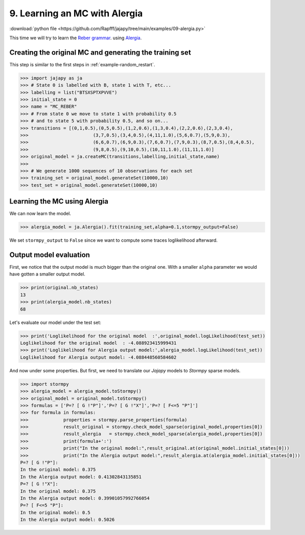 .. _example-alergia :

9. Learning an MC with Alergia
==============================

:download:`python file <https://github.com/Rapfff/jajapy/tree/main/examples/09-alergia.py>`


This time we will try to learn the `Reber grammar <https://cnl.salk.edu/~schraudo/teach/NNcourse/reber.html>`_.
using `Alergia <https://grfia.dlsi.ua.es/repositori/grfia/pubs/57/icgi1994.pdf>`_.

.. image:: ../pictures/REBER_state.png
	:width: 60%
	:align: center


Creating the original MC and generating the training set
^^^^^^^^^^^^^^^^^^^^^^^^^^^^^^^^^^^^^^^^^^^^^^^^^^^^^^^^
This step is similar to the first steps in :ref:`example-random_restart`.

.. code-block:: python
	
	>>> import jajapy as ja
	>>> # State 0 is labelled with B, state 1 with T, etc...
	>>> labelling = list("BTSXSPTXPVVE")
	>>> initial_state = 0
	>>> name = "MC_REBER"
	>>> # From state 0 we move to state 1 with probability 0.5
	>>> # and to state 5 with probability 0.5, and so on...
	>>> transitions = [(0,1,0.5),(0,5,0.5),(1,2,0.6),(1,3,0.4),(2,2,0.6),(2,3,0.4),
	>>> 			   (3,7,0.5),(3,4,0.5),(4,11,1.0),(5,6,0.7),(5,9,0.3),
	>>> 			   (6,6,0.7),(6,9,0.3),(7,6,0.7),(7,9,0.3),(8,7,0.5),(8,4,0.5),
	>>> 			   (9,8,0.5),(9,10,0.5),(10,11,1.0),(11,11,1.0)]
	>>> original_model = ja.createMC(transitions,labelling,initial_state,name)
	>>> 
	>>> # We generate 1000 sequences of 10 observations for each set
	>>> training_set = original_model.generateSet(10000,10)
	>>> test_set = original_model.generateSet(10000,10)

Learning the MC using Alergia
^^^^^^^^^^^^^^^^^^^^^^^^^^^^^
We can now learn the model.

.. code-block:: python

	>>> alergia_model = ja.Alergia().fit(training_set,alpha=0.1,stormpy_output=False)

We set ``stormpy_output`` to ``False`` since we want to compute some traces loglikelihood
afterward.

Output model evaluation
^^^^^^^^^^^^^^^^^^^^^^^

First, we notice that the output model is much bigger than the original one.
With a smaller ``alpha`` parameter we would have gotten a smaller output model.

.. code-block:: python
	
	>>> print(original.nb_states)
	13
	>>> print(alergia_model.nb_states)
	68

Let's evaluate our model under the test set:

.. code-block:: python

	>>> print('Loglikelihood for the original model  :',original_model.logLikelihood(test_set))
	Loglikelihood for the original model  : -4.088923415999431
	>>> print('Loglikelihood for Alergia output model:',alergia_model.logLikelihood(test_set))
	Loglikelihood for Alergia output model: -4.088448560584602

And now under some properties. But first, we need to translate our *Jajapy* models to *Stormpy* sparse models.

.. code-block:: python
	
	>>> import stormpy
	>>> alergia_model = alergia_model.toStormpy()
	>>> original_model = original_model.toStormpy()
	>>> formulas = ['P=? [ G !"P"]','P=? [ G !"X"]','P=? [ F<=5 "P"]']
	>>> for formula in formulas:
	>>>		properties = stormpy.parse_properties(formula)
	>>>		result_original = stormpy.check_model_sparse(original_model,properties[0])
	>>>		result_alergia   = stormpy.check_model_sparse(alergia_model,properties[0])
	>>>		print(formula+':')
	>>>		print("In the original model:",result_original.at(original_model.initial_states[0]))
	>>>		print("In the Alergia output model:",result_alergia.at(alergia_model.initial_states[0]))
	P=? [ G !"P"]:
	In the original model: 0.375
	In the Alergia output model: 0.41302843135851
	P=? [ G !"X"]:
	In the original model: 0.375
	In the Alergia output model: 0.39901057992766054
	P=? [ F<=5 "P"]:
	In the original model: 0.5
	In the Alergia output model: 0.5026



